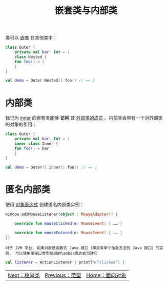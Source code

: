#+TITLE: 嵌套类与内部类
#+HTML_HEAD: <link rel="stylesheet" type="text/css" href="../css/main.css" />
#+HTML_LINK_UP: ./generic_type.html
#+HTML_LINK_HOME: ./oo.html
#+OPTIONS: num:nil timestamp:nil

类可以 _嵌套_ 在其他类中：

#+BEGIN_SRC kotlin 
  class Outer {
      private val bar: Int = 1
      class Nested {
	  fun foo() = 2
      }
  }

  val demo = Outer.Nested().foo() // == 2
#+END_SRC
* 内部类

标记为 _inner_ 的嵌套类能够 *访问* 其 _外部类的成员_ 。内部类会带有一个对外部类的对象的引用：

#+BEGIN_SRC kotlin 
  class Outer {
      private val bar: Int = 1
      inner class Inner {
	  fun foo() = bar
      }
  }

  val demo = Outer().Inner().foo() // == 1
#+END_SRC
* 匿名内部类

使用 _对象表达式_ 创建匿名内部类实例：

#+BEGIN_SRC kotlin 
  window.addMouseListener(object : MouseAdapter() {

      override fun mouseClicked(e: MouseEvent) { …… }

      override fun mouseEntered(e: MouseEvent) { …… }
  })
#+END_SRC

#+BEGIN_EXAMPLE
  对于 JVM 平台, 如果对象是函数式 Java 接口（即具有单个抽象方法的 Java 接口）的实例， 可以使用带接口类型前缀的lambda表达式创建它
#+END_EXAMPLE

#+BEGIN_SRC kotlin 
  val listener = ActionListener { println("clicked") }
#+END_SRC


| [[file:enum.org][Next：枚举类]] | [[file:generic_type.org][Previous：范型]] | [[file:oo.org][Home：面向对象]] |
